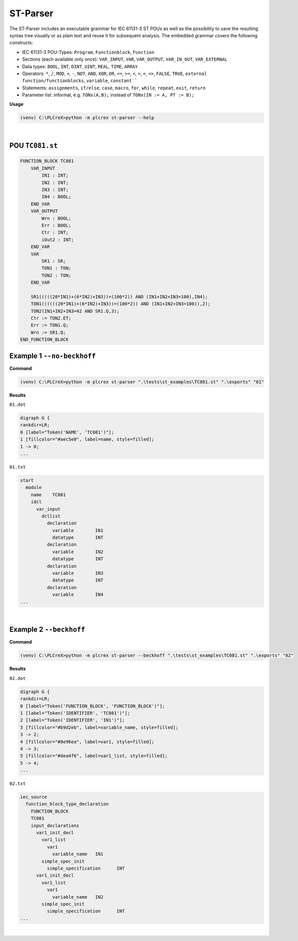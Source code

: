 ST-Parser
=========

.. st-parser:

The ST-Parser includes an executable grammar for IEC 61131-3 ST POUs as well as the possibility to save the
resulting syntax tree visually or as plain text and reuse it for subsequent analysis. The embedded grammar covers the following constructs:

* IEC 61131-3 POU-Types: ``Program``, ``Functionblock``, ``Function``
* Sections (each available only once): ``VAR_INPUT``, ``VAR``, ``VAR_OUTPUT``, ``VAR_IN_OUT``, ``VAR_EXTERNAL``
* Data types: ``BOOL``, ``INT``, ``DINT``, ``UINT``, ``REAL``, ``TIME``, ``ARRAY``
* Operators: ``*``, ``/``, ``MOD``, ``+``, ``-``, ``NOT``, ``AND``, ``XOR``, ``OR``, ``<=``, ``>=``, ``<``, ``>``, ``=``, ``<>``, ``FALSE``, ``TRUE``, ``external function/functionblocks``, ``variable``, ``constant````
* Statements: ``assignments``, ``if/else``, ``case``, ``macro``, ``for``, ``while``, ``repeat``, ``exit``, ``return``
* Parameter list: informal, e.g. ``TONx(A,B);`` instead of ``TONx(IN := A, PT := B);``


**Usage**

.. code-block:: console

    (venv) C:\PLCreX>python -m plcrex st-parser --help

.. figure:: ../fig/st_parser_demo.png
    :align: center
    :width: 600px

|

POU ``TC081.st``
----------------

.. code-block:: console

    FUNCTION_BLOCK TC081
        VAR_INPUT
            IN1 : INT;
            IN2 : INT;
            IN3 : INT;
            IN4 : BOOL;
        END_VAR
        VAR_OUTPUT
            Wrn : BOOL;
            Err : BOOL;
            Ctr : INT;
            iOut2 : INT;
        END_VAR
        VAR
            SR1 : SR;
            TON1 : TON;
            TON2 : TON;
        END_VAR

        SR1(((((20*IN1)+(6*IN2)+IN3))=(100*2)) AND (IN1+IN2+IN3=100),IN4);
        TON1((((((20*IN1)+(6*IN2)+IN3))=(100*2)) AND (IN1+IN2+IN3=100)),2);
        TON2(IN1+IN2+IN3=42 AND SR1.Q,3);
        Ctr := TON2.ET;
        Err := TON1.Q;
        Wrn := SR1.Q;
    END_FUNCTION_BLOCK


Example 1 ``--no-beckhoff``
---------------------------

**Command**

.. code-block:: console

    (venv) C:\PLCreX>python -m plcrex st-parser ".\tests\st_examples\TC081.st" ".\exports" "01"

**Results**

``01.dot``

.. code-block:: console

    digraph G {
    rankdir=LR;
    0 [label="Token('NAME', 'TC081')"];
    1 [fillcolor="#aec5e0", label=name, style=filled];
    1 -> 0;
    ...

``01.txt``

.. code-block:: console

    start
      module
        name	TC081
        idcl
          var_input
            dcllist
              declaration
                variable	IN1
                datatype	INT
              declaration
                variable	IN2
                datatype	INT
              declaration
                variable	IN3
                datatype	INT
              declaration
                variable	IN4
    ...

.. figure:: ../fig/TC081_AST.png
    :align: center
    :width: 600px

|

Example 2 ``--beckhoff``
---------------------------

**Command**

.. code-block:: console

    (venv) C:\PLCreX>python -m plcrex st-parser --beckhoff ".\tests\st_examples\TC081.st" ".\exports" "02"

**Results**

``02.dot``

.. code-block:: console

    digraph G {
    rankdir=LR;
    0 [label="Token('FUNCTION_BLOCK', 'FUNCTION_BLOCK')"];
    1 [label="Token('IDENTIFIER', 'TC081')"];
    2 [label="Token('IDENTIFIER', 'IN1')"];
    3 [fillcolor="#b9d2eb", label=variable_name, style=filled];
    3 -> 2;
    4 [fillcolor="#8e96ea", label=var1, style=filled];
    4 -> 3;
    5 [fillcolor="#dea4f6", label=var1_list, style=filled];
    5 -> 4;
    ...

``02.txt``

.. code-block:: console

    iec_source
      function_block_type_declaration
        FUNCTION_BLOCK
        TC081
        input_declarations
          var1_init_decl
            var1_list
              var1
                variable_name	IN1
            simple_spec_init
              simple_specification	INT
          var1_init_decl
            var1_list
              var1
                variable_name	IN2
            simple_spec_init
              simple_specification	INT
    ...

.. figure:: ../fig/TC081_AST3.png
    :align: center
    :width: 600px

|